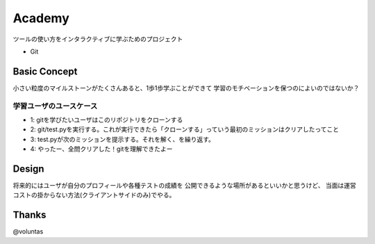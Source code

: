 =========
 Academy
=========

ツールの使い方をインタラクティブに学ぶためのプロジェクト

- Git


Basic Concept
=============

小さい粒度のマイルストーンがたくさんあると、1歩1歩学ぶことができて
学習のモチベーションを保つのによいのではないか？

学習ユーザのユースケース
------------------------

- 1: gitを学びたいユーザはこのリポジトリをクローンする
- 2: git/test.pyを実行する。これが実行できたら「クローンする」っていう最初のミッションはクリアしたってこと
- 3: test.pyが次のミッションを提示する。それを解く、を繰り返す。
- 4: やったー、全問クリアした！gitを理解できたよー


Design
======

将来的にはユーザが自分のプロフィールや各種テストの成績を
公開できるような場所があるといいかと思うけど、
当面は運営コストの掛からない方法(クライアントサイドのみ)でやる。



Thanks
======

@voluntas
